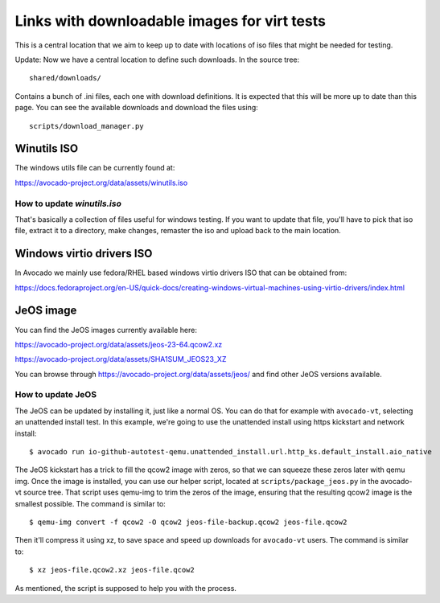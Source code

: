 =============================================
Links with downloadable images for virt tests
=============================================

This is a central location that we aim to keep
up to date with locations of iso files that
might be needed for testing.

Update: Now we have a central location to define
such downloads. In the source tree:

::

    shared/downloads/

Contains a bunch of .ini files, each one with
download definitions. It is expected that this
will be more up to date than this page. You can
see the available downloads and download the files
using:


::

    scripts/download_manager.py


Winutils ISO
============

The windows utils file can be currently found at:

https://avocado-project.org/data/assets/winutils.iso

How to update `winutils.iso`
----------------------------

That's basically a collection of files useful for windows testing. If you want
to update that file, you'll have to pick that iso file, extract it to a directory,
make changes, remaster the iso and upload back to the main location.


Windows virtio drivers ISO
==========================

In Avocado we mainly use fedora/RHEL based windows virtio drivers ISO that
can be obtained from:

https://docs.fedoraproject.org/en-US/quick-docs/creating-windows-virtual-machines-using-virtio-drivers/index.html

JeOS image
==========

You can find the JeOS images currently available here:

https://avocado-project.org/data/assets/jeos-23-64.qcow2.xz

https://avocado-project.org/data/assets/SHA1SUM_JEOS23_XZ

You can browse through https://avocado-project.org/data/assets/jeos/ and find
other JeOS versions available.

How to update JeOS
------------------

The JeOS can be updated by installing it, just like a normal OS. You can do
that for example with ``avocado-vt``, selecting an unattended install test. In
this example, we're going to use the unattended install using https kickstart
and network install::

    $ avocado run io-github-autotest-qemu.unattended_install.url.http_ks.default_install.aio_native

The JeOS kickstart has a trick to fill the qcow2 image with zeros, so that we
can squeeze these zeros later with qemu img. Once the image is installed, you
can use our helper script, located at ``scripts/package_jeos.py`` in the
avocado-vt source tree. That script uses qemu-img to trim the zeros of the
image, ensuring that the resulting qcow2 image is the smallest possible. The
command is similar to::

    $ qemu-img convert -f qcow2 -O qcow2 jeos-file-backup.qcow2 jeos-file.qcow2

Then it'll compress it using xz, to save space and speed up downloads for
``avocado-vt`` users. The command is similar to::

    $ xz jeos-file.qcow2.xz jeos-file.qcow2

As mentioned, the script is supposed to help you with the process.
